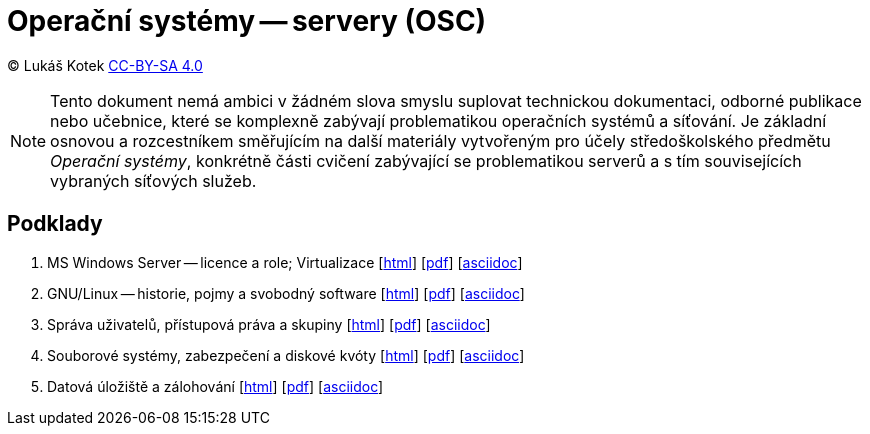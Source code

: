 = Operační systémy -- servery (OSC)
:source-highlighter: coderay
:listing-caption: Listing
:pdf-page-size: A4
:icons: font

(C) Lukáš Kotek link:https://creativecommons.org/licenses/by-sa/4.0/[CC-BY-SA 4.0]

NOTE: Tento dokument nemá ambici v žádném slova smyslu suplovat technickou dokumentaci, odborné publikace nebo učebnice, které se komplexně zabývají problematikou operačních systémů a síťování. Je základní osnovou a rozcestníkem směřujícím na další materiály vytvořeným pro účely středoškolského předmětu _Operační systémy_, konkrétně části cvičení zabývající se problematikou serverů a s tím souvisejících vybraných síťových služeb.

<<<

== Podklady

. MS Windows Server — licence a role; Virtualizace [link:01-windows-server-licence-role/01-windows-server-licence-role.html[html]] [link:01-windows-server-licence-role/01-windows-server-licence-role.pdf[pdf]] [link:01-windows-server-licence-role/01-windows-server-licence-role.adoc[asciidoc]]

. GNU/Linux -- historie, pojmy a svobodný software [link:02-linux-historie-pojmy-svobodny-software/02-linux-historie-pojmy-svobodny-software.html[html]] [link:02-linux-historie-pojmy-svobodny-software/02-linux-historie-pojmy-svobodny-software.pdf[pdf]] [link:02-linux-historie-pojmy-svobodny-software/02-linux-historie-pojmy-svobodny-software.adoc[asciidoc]]

. Správa uživatelů, přístupová práva a skupiny [link:03-uzivatele-prava-diskove-kvoty/03-uzivatele-prava-diskove-kvoty.html[html]] [link:03-uzivatele-prava-diskove-kvoty/03-uzivatele-prava-diskove-kvoty.pdf[pdf]] [link:03-uzivatele-prava-diskove-kvoty/03-uzivatele-prava-diskove-kvoty.adoc[asciidoc]]

. Souborové systémy, zabezpečení a diskové kvóty [link:04-souborove-systemy-zabezpeceni-opravneni/04-souborove-systemy-zabezpeceni-opravneni.html[html]] [link:04-souborove-systemy-zabezpeceni-opravneni/04-souborove-systemy-zabezpeceni-opravneni.pdf[pdf]] [link:04-souborove-systemy-zabezpeceni-opravneni/04-souborove-systemy-zabezpeceni-opravneni.adoc[asciidoc]]

. Datová úložiště a zálohování [link:005-datova-uloziste-zalohovani/05-datova-uloziste-zalohovani.html[html]] [link:05-datova-uloziste-zalohovani/05-datova-uloziste-zalohovani.pdf[pdf]] [link:05-datova-uloziste-zalohovani/05-datova-uloziste-zalohovani.adoc[asciidoc]]


